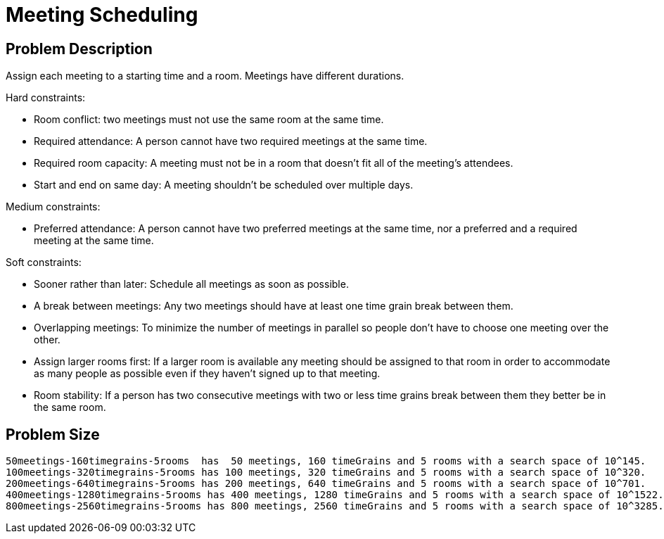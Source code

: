 [[meetingScheduling]]
= Meeting Scheduling
:imagesdir: ../..


[[meetingSchedulingProblemDescription]]
== Problem Description

Assign each meeting to a starting time and a room.
Meetings have different durations.

Hard constraints:

* Room conflict: two meetings must not use the same room at the same time.
* Required attendance: A person cannot have two required meetings at the same time.
* Required room capacity: A meeting must not be in a room that doesn't fit all of the meeting's attendees.
* Start and end on same day: A meeting shouldn't be scheduled over multiple days.

Medium constraints:

* Preferred attendance: A person cannot have two preferred meetings at the same time, nor a preferred and a required meeting at the same time.

Soft constraints:

* Sooner rather than later: Schedule all meetings as soon as possible.
* A break between meetings: Any two meetings should have at least one time grain break between them.
* Overlapping meetings: To minimize the number of meetings in parallel so people don't have to choose one meeting over the other.
* Assign larger rooms first: If a larger room is available any meeting should be assigned to that room in order to accommodate as many people as possible
    even if they haven't signed up to that meeting.
* Room stability: If a person has two consecutive meetings with two or less time grains break between them they better be in the same room.


[[meetingSchedulingProblemSize]]
== Problem Size

[source,options="nowrap"]
----
50meetings-160timegrains-5rooms  has  50 meetings, 160 timeGrains and 5 rooms with a search space of 10^145.
100meetings-320timegrains-5rooms has 100 meetings, 320 timeGrains and 5 rooms with a search space of 10^320.
200meetings-640timegrains-5rooms has 200 meetings, 640 timeGrains and 5 rooms with a search space of 10^701.
400meetings-1280timegrains-5rooms has 400 meetings, 1280 timeGrains and 5 rooms with a search space of 10^1522.
800meetings-2560timegrains-5rooms has 800 meetings, 2560 timeGrains and 5 rooms with a search space of 10^3285.
----
